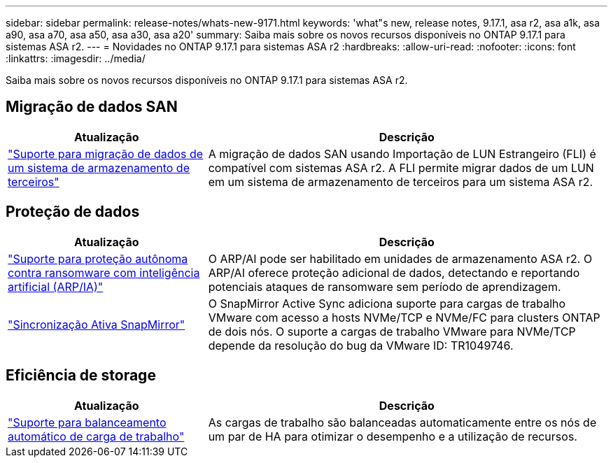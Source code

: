 ---
sidebar: sidebar 
permalink: release-notes/whats-new-9171.html 
keywords: 'what"s new, release notes, 9.17.1, asa r2, asa a1k, asa a90, asa a70, asa a50, asa a30, asa a20' 
summary: Saiba mais sobre os novos recursos disponíveis no ONTAP 9.17.1 para sistemas ASA r2. 
---
= Novidades no ONTAP 9.17.1 para sistemas ASA r2
:hardbreaks:
:allow-uri-read: 
:nofooter: 
:icons: font
:linkattrs: 
:imagesdir: ../media/


[role="lead"]
Saiba mais sobre os novos recursos disponíveis no ONTAP 9.17.1 para sistemas ASA r2.



== Migração de dados SAN

[cols="2,4"]
|===
| Atualização | Descrição 


| link:../install-setup/set-up-data-access.html#migrate-data-from-a-third-party-storage-system["Suporte para migração de dados de um sistema de armazenamento de terceiros"] | A migração de dados SAN usando Importação de LUN Estrangeiro (FLI) é compatível com sistemas ASA r2. A FLI permite migrar dados de um LUN em um sistema de armazenamento de terceiros para um sistema ASA r2. 
|===


== Proteção de dados

[cols="2,4"]
|===
| Atualização | Descrição 


| link:../secure-data/enable-anti-ransomware-protection.html["Suporte para proteção autônoma contra ransomware com inteligência artificial (ARP/IA)"] | O ARP/AI pode ser habilitado em unidades de armazenamento ASA r2. O ARP/AI oferece proteção adicional de dados, detectando e reportando potenciais ataques de ransomware sem período de aprendizagem. 


| link:../data-protection/snapmirror-active-sync.html["Sincronização Ativa SnapMirror"] | O SnapMirror Active Sync adiciona suporte para cargas de trabalho VMware com acesso a hosts NVMe/TCP e NVMe/FC para clusters ONTAP de dois nós. O suporte a cargas de trabalho VMware para NVMe/TCP depende da resolução do bug da VMware ID: TR1049746. 
|===


== Eficiência de storage

[cols="2,4"]
|===
| Atualização | Descrição 


| link:../learn-more/hardware-comparison.html["Suporte para balanceamento automático de carga de trabalho"] | As cargas de trabalho são balanceadas automaticamente entre os nós de um par de HA para otimizar o desempenho e a utilização de recursos. 
|===